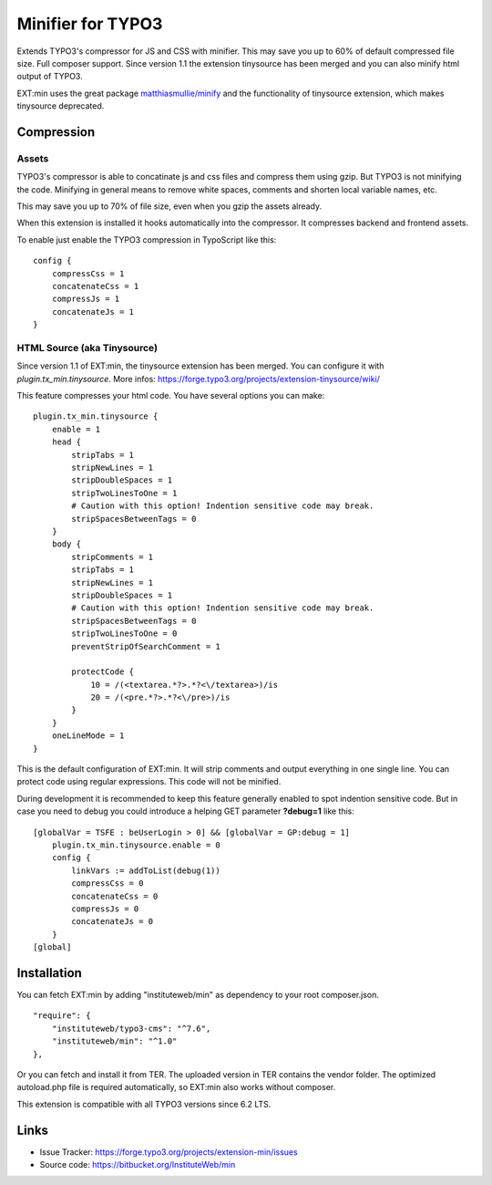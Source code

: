 Minifier for TYPO3
==================

Extends TYPO3's compressor for JS and CSS with minifier. This may save you up to 60% of default compressed file size.
Full composer support. Since version 1.1 the extension tinysource has been merged and you can also minify html output
of TYPO3.

EXT:min uses the great package `matthiasmullie/minify <https://packagist.org/packages/matthiasmullie/minify>`_ and
the functionality of tinysource extension, which makes tinysource deprecated.


Compression
-----------

Assets
^^^^^^

TYPO3's compressor is able to concatinate js and css files and compress them using gzip. But TYPO3 is not minifying
the code. Minifying in general means to remove white spaces, comments and shorten local variable names, etc.

This may save you up to 70% of file size, even when you gzip the assets already.

When this extension is installed it hooks automatically into the compressor. It compresses backend and frontend assets.

To enable just enable the TYPO3 compression in TypoScript like this:

::

    config {
        compressCss = 1
        concatenateCss = 1
        compressJs = 1
        concatenateJs = 1
    }


HTML Source (aka Tinysource)
^^^^^^^^^^^^^^^^^^^^^^^^^^^^

Since version 1.1 of EXT:min, the tinysource extension has been merged. You can configure it
with `plugin.tx_min.tinysource`. More infos: https://forge.typo3.org/projects/extension-tinysource/wiki/

This feature compresses your html code. You have several options you can make:

::

    plugin.tx_min.tinysource {
        enable = 1
        head {
            stripTabs = 1
            stripNewLines = 1
            stripDoubleSpaces = 1
            stripTwoLinesToOne = 1
            # Caution with this option! Indention sensitive code may break.
            stripSpacesBetweenTags = 0
        }
        body {
            stripComments = 1
            stripTabs = 1
            stripNewLines = 1
            stripDoubleSpaces = 1
            # Caution with this option! Indention sensitive code may break.
            stripSpacesBetweenTags = 0
            stripTwoLinesToOne = 0
            preventStripOfSearchComment = 1

            protectCode {
                10 = /(<textarea.*?>.*?<\/textarea>)/is
                20 = /(<pre.*?>.*?<\/pre>)/is
            }
        }
        oneLineMode = 1
    }


This is the default configuration of EXT:min. It will strip comments and output everything in one single line.
You can protect code using regular expressions. This code will not be minified.

During development it is recommended to keep this feature generally enabled to spot indention sensitive code.
But in case you need to debug you could introduce a helping GET parameter **?debug=1** like this:

::

    [globalVar = TSFE : beUserLogin > 0] && [globalVar = GP:debug = 1]
        plugin.tx_min.tinysource.enable = 0
        config {
            linkVars := addToList(debug(1))
            compressCss = 0
            concatenateCss = 0
            compressJs = 0
            concatenateJs = 0
        }
    [global]


Installation
------------

You can fetch EXT:min by adding "instituteweb/min" as dependency to your root composer.json.

::

    "require": {
        "instituteweb/typo3-cms": "^7.6",
        "instituteweb/min": "^1.0"
    },



Or you can fetch and install it from TER. The uploaded version in TER contains the vendor folder. The optimized
autoload.php file is required automatically, so EXT:min also works without composer.

This extension is compatible with all TYPO3 versions since 6.2 LTS.



Links
-----

* Issue Tracker: https://forge.typo3.org/projects/extension-min/issues
* Source code: https://bitbucket.org/InstituteWeb/min
